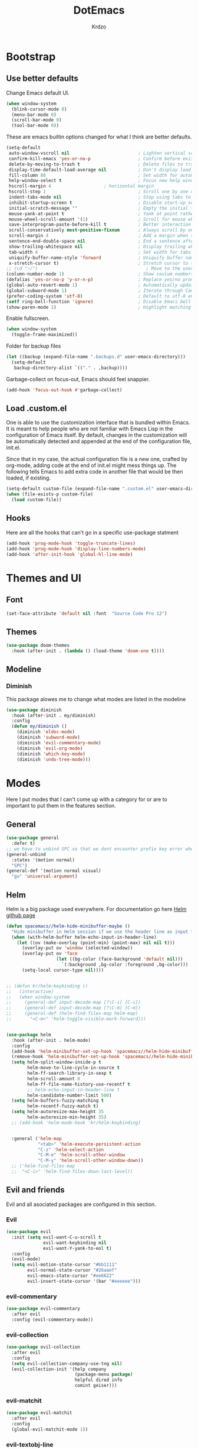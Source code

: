 #+TITLE: DotEmacs
#+AUTHOR: Krdzo

* Bootstrap
  
** Use better defaults

Change Emacs default UI.

#+begin_src emacs-lisp
  (when window-system
    (blink-cursor-mode 0)
    (menu-bar-mode 0)
    (scroll-bar-mode 0)
    (tool-bar-mode 0))
#+end_src
   
These are emacs builtin options changed for what I think are better defaults.

#+begin_src emacs-lisp
  (setq-default
   auto-window-vscroll nil                          ; Lighten vertical scroll
   confirm-kill-emacs 'yes-or-no-p                  ; Confirm before exiting Emacs
   delete-by-moving-to-trash t                      ; Delete files to trash
   display-time-default-load-average nil            ; Don't display load average
   fill-column 80                                   ; Set width for automatic line breaks
   help-window-select t                             ; Focus new help windows when opened
   hscroll-margin 4                    ; horizontal margin
   hscroll-step 1                                   ; Scroll one by one column and don't jump the point to center of screen
   indent-tabs-mode nil                             ; Stop using tabs to indent
   inhibit-startup-screen t                         ; Disable start-up screen
   initial-scratch-message ""                       ; Empty the initial *scratch* buffer
   mouse-yank-at-point t                            ; Yank at point rather than pointer
   mouse-wheel-scroll-amount '(1)                   ; Scroll for mouse wheel
   save-interprogram-paste-before-kill t            ; Better interaction with clipboard
   scroll-conservatively most-positive-fixnum       ; Always scroll by one line
   scroll-margin 4                                  ; Add a margin when scrolling vertically
   sentence-end-double-space nil                    ; End a sentence after a dot and a space
   show-trailing-whitespace nil                     ; Display trailing whitespaces
   tab-width 4                                      ; Set width for tabs
   uniquify-buffer-name-style 'forward              ; Uniquify buffer names
   x-stretch-cursor t)                              ; Stretch cursor to the glyph width
  ;; (cd "~/")                                         ; Move to the user directory
  (column-number-mode 1)                            ; Show coulum numbers in modeline
  (defalias 'yes-or-no-p 'y-or-n-p)                 ; Replace yes/no prompts with y/n
  (global-auto-revert-mode 1)                       ; Automatically update buffers if file content on the disk has changed.
  (global-subword-mode 1)                           ; Iterate through CamelCase words
  (prefer-coding-system 'utf-8)                     ; Default to utf-8 encoding
  (setf ring-bell-function 'ignore)                 ; Disable Emacs bell
  (show-paren-mode 1)                               ; Highlight matching parens
#+end_src

Enable fullscreen.

#+begin_src emacs-lisp
  (when window-system
    (toggle-frame-maximized))
#+end_src

Folder for backup files

#+begin_src emacs-lisp
  (let ((backup (expand-file-name ".backups.d" user-emacs-directory)))
    (setq-default
     backup-directory-alist `(("." . ,backup))))
#+end_src

Garbage-collect on focus-out, Emacs should feel snappier.

#+begin_src emacs-lisp
  (add-hook 'focus-out-hook #'garbage-collect)
#+end_src

** Load .custom.el

One is able to use the customization interface that is bundled within Emacs. It is meant
to help people who are not familiar with Emacs Lisp in the configuration of Emacs
itself. By default, changes in the customization will be automatically detected and
appended at the end of the configuration file, init.el.

Since that in my case, the actual configuration file is a new one, crafted by org-mode,
adding code at the end of init.el might mess things up. The following tells Emacs to add
extra code in another file that would be then loaded, if existing.

#+begin_src emacs-lisp
  (setq-default custom-file (expand-file-name ".custom.el" user-emacs-directory))
  (when (file-exists-p custom-file)
    (load custom-file))
#+end_src

** Hooks
Here are all the hooks that can't go in a specific use-package statment
#+begin_src emacs-lisp
  (add-hook 'prog-mode-hook 'toggle-truncate-lines)
  (add-hook 'prog-mode-hook 'display-line-numbers-mode)
  (add-hook 'after-init-hook 'global-hl-line-mode)
#+end_src

* Themes and UI

** Font

#+begin_src emacs-lisp
  (set-face-attribute 'default nil :font  "Source Code Pro 12")
#+end_src

** Themes

#+begin_src emacs-lisp
  (use-package doom-themes
    :hook (after-init . (lambda () (load-theme 'doom-one t))))
#+end_src

** Modeline
*** Diminish

This package alowes me to change what modes are listed in the modeline

#+begin_src emacs-lisp
  (use-package diminish
    :hook (after-init . my/diminish)
    :config
    (defun my/diminish ()
      (diminish 'eldoc-mode)
      (diminish 'subword-mode)
      (diminish 'evil-commentary-mode)
      (diminish 'evil-org-mode)
      (diminish 'which-key-mode)
      (diminish 'undo-tree-mode)))
#+end_src
    
* Modes
  
Here I put modes that I can't come up with a category for or are to important
to put them in the features section.
  
** General

#+begin_src emacs-lisp
  (use-package general
    :defer t)
  ;; we have to unbind SPC so that we dont encounter prefix key error when binding SPC as a prefix
  (general-unbind
    :states '(motion normal)
    "SPC")
  (general-def '(motion normal visual)
    "gu" 'universal-argument)
#+end_src

** Helm

Helm is a big package used everywhere. For documentation go here [[https://github.com/emacs-helm/helm][Helm github page]]

#+BEGIN_SRC emacs-lisp
  (defun spacemacs//helm-hide-minibuffer-maybe ()
    "Hide minibuffer in Helm session if we use the header line as input field."
    (when (with-helm-buffer helm-echo-input-in-header-line)
      (let ((ov (make-overlay (point-min) (point-max) nil nil t)))
        (overlay-put ov 'window (selected-window))
        (overlay-put ov 'face
                     (let ((bg-color (face-background 'default nil)))
                       `(:background ,bg-color :foreground ,bg-color)))
        (setq-local cursor-type nil))))


  ;; (defun kr/helm-keybinding ()
  ;;   (interactive)
  ;;   (when window-system
  ;;     (general-def input-decode-map [?\C-i] [C-i])
  ;;     (general-def input-decode-map [?\C-m] [C-m])
  ;;     (general-def (helm-find-files-map helm-map)
  ;;       "<C-m>" 'helm-toggle-visible-mark-forward)))


  (use-package helm
    :hook (after-init . helm-mode)
    :config
    (add-hook 'helm-minibuffer-set-up-hook 'spacemacs//helm-hide-minibuffer-maybe)
    (remove-hook 'helm-minibuffer-set-up-hook 'spacemacs//helm-hide-minibuffer-maybe)
    (setq helm-split-window-inside-p t
          helm-move-to-line-cycle-in-source t
          helm-ff-search-library-in-sexp t
          helm-scroll-amount 8
          helm-ff-file-name-history-use-recentf t
          ;; helm-echo-input-in-header-line t
          helm-candidate-number-limit 500)
    (setq helm-buffers-fuzzy-matching t
          helm-recentf-fuzzy-match t)
    (setq helm-autoresize-max-height 35
          helm-autoresize-min-height 35)
    ;; (add-hook 'helm-mode-hook 'kr/helm-keybinding)


    :general ('helm-map
              "<tab>" 'helm-execute-persistent-action
              "C-z" 'helm-select-action
              "C-M-e" 'helm-scroll-other-window
              "C-M-y" 'helm-scroll-other-window-down))
    ;; ('helm-find-files-map
    ;;  "<C-i>" 'helm-find-files-down-last-level))

#+END_SRC 
   
** Evil and friends
   
Evil and all asociated packages are configured in this section.
   
*** Evil

#+begin_src emacs-lisp
  (use-package evil
    :init (setq evil-want-C-u-scroll t
                evil-want-keybinding nil
                evil-want-Y-yank-to-eol t)
    :config
    (evil-mode)
    (setq evil-motion-state-cursor "#bb1111"
          evil-normal-state-cursor "#26aaef"
          evil-emacs-state-cursor "#ee6622"
          evil-insert-state-cursor '(bar "#eeeeee")))
#+end_src

*** evil-commentary

#+begin_src emacs-lisp
  (use-package evil-commentary
    :after evil
    :config (evil-commentary-mode))
#+end_src

*** evil-collection
   
#+begin_src emacs-lisp
  (use-package evil-collection
    :after evil
    :config
    (setq evil-collection-company-use-tng nil)
    (evil-collection-init '(help company
                            (package-menu package)
                            helpful dired info
                            comint geiser)))
#+end_src

*** evil-matchit

#+begin_src emacs-lisp
  (use-package evil-matchit
    :after evil
    :config
    (global-evil-matchit-mode 1))
#+end_src

*** evil-textobj-line

Select a line with =vil= and =val= keys.

#+begin_src emacs-lisp
  (use-package evil-textobj-line)

#+end_src

*** evil-suround
#+begin_src emacs-lisp
  (use-package evil-surround
    :after evil
    :config
    (global-evil-surround-mode)
    :general
    (visual
     "s" 'evil-surround-region))
#+end_src

* Features
  
** Auto-Completion

Company mode for autocompletion

#+begin_src emacs-lisp
  (defun kr/company-for-text ()
    (interactive)
    (set (make-local-variable 'company-idle-delay) 0.3)
    (set (make-local-variable 'company-minimum-prefix-length) 3))

  (defun kr/company-for-prog ()
    (interactive)
    (set (make-local-variable 'company-idle-delay) 0.0)
    (set (make-local-variable 'company-minimum-prefix-length) 1))

  (use-package company
    :hook (after-init . global-company-mode)
    :config

    (add-hook 'text-mode-hook 'kr/company-for-text)
    (setq company-idle-delay 0.0
          company-minimum-prefix-length 1)
    (setq company-show-numbers t
          company-selection-wrap-around t
          company-global-modes '(not help-mode
                                     helpful-mode)))
  ;; (evil-make-overriding-map company-active-map 'insert t)


  ;; sorting company completions by usage
  (use-package company-prescient
    :after company
    :config (company-prescient-mode 1))

#+end_src

** Git
   
#+begin_src emacs-lisp
  (use-package magit
    :general
    ("C-x g" 'magit-status))
  (use-package evil-magit
    :hook (magit-mode . evil-magit-init))
#+end_src
   
** Help 

#+begin_quote
Helpful is an alternative to the built-in Emacs help that provides much more contextual information.
[[https://github.com/Wilfred/helpful][Helpful github page]]
#+end_quote

#+begin_src emacs-lisp
  (use-package helpful
    :defer t)
#+end_src

** Reload/open .emacs
   
Function for reloading configuration

#+begin_src emacs-lisp
  (defun my/config-reload ()
    (interactive)
    (org-babel-load-file (expand-file-name "pravila.org" user-emacs-directory)))
#+end_src

Function for opening pravila.org

#+begin_src emacs-lisp
  (defun my/edit-config-org ()
    (interactive)
    (find-file (expand-file-name "pravila.org" user-emacs-directory )))
#+end_src

Functon for opening init.el

#+begin_src emacs-lisp
  (defun my/edit-config-init ()
    (interactive)
    (find-file (expand-file-name "init.el" user-emacs-directory)))
#+end_src

Keybindings for these functions

#+begin_src emacs-lisp
  (general-def '(motion normal)
    :prefix "SPC f e"
    "r" 'my/config-reload
    "d" 'my/edit-config-org
    "i" 'my/edit-config-init)
#+end_src

** Try

Package for trying out different packages

#+begin_src emacs-lisp
  (use-package try
    :defer t)
#+end_src

** Org

#+begin_src emacs-lisp
  (use-package org
    :config
    (setq org-startup-indented t
          org-src-window-setup 'current-window))

  (use-package toc-org
    :hook (org-mode . toc-org-mode))
#+end_src
   
*** evil-org
#+begin_src emacs-lisp
  (use-package evil-org
    :after org
    :hook (org-mode . evil-org-mode)
    :config
    (add-hook 'evil-org-mode-hook
              (lambda ()
                (evil-org-set-key-theme)))
    (require 'evil-org-agenda)
    (evil-org-agenda-set-keys))
#+end_src

*** Custom Org snipets
    
For emacs-lisp
#+begin_src emacs-lisp
  (add-to-list 'org-structure-template-alist
               '("el" . "src emacs-lisp"))
#+end_src
    
** Parentheses
   
Highlight parenthese-like delimiters in a rainbow fashion. It ease the reading when dealing with mismatched parentheses.
   
#+begin_src emacs-lisp
  (use-package rainbow-delimiters
    :ensure t
    :hook ((prog-mode comint-mode) . rainbow-delimiters-mode))
#+end_src
  
Smartparens for better paren handling, and everything that goes in pairs.
   
#+begin_src emacs-lisp
  ;; (use-package smartparens
  ;;   :ensure t
  ;;   :diminish
  ;;   :hook (prog-mode . smartparens-mode)
  ;;   :config
  ;;   (sp-local-pair '(emacs-lisp-mode lisp-interaction-mode inferior-emacs-lisp-mode) "'" "")
  ;;   (sp-local-pair '(emacs-lisp-mode lisp-interaction-mode inferior-emacs-lisp-mode) "`" ""))
#+end_src
   
** Save/sort usage

When you exit emacs it forgets all the things that it was doing and this section
is there to save all the usage from previous session.
*** Prescient

Save usage statistics to be saved between Emacs sessions.

#+begin_src emacs-lisp
  (use-package prescient
    :hook (after-init . prescient-persist-mode))
#+end_src

** Which-key
   
Which-key is used for easier keybindings discovery

#+begin_src emacs-lisp
  (use-package which-key
    :hook (after-init . which-key-mode)
    :config
    (setq which-key-idle-delay 0.5))
#+end_src

* Programming
** LSP
#+begin_src emacs-lisp
  (use-package lsp-mode
    :ensure t
    :init (setq lsp-keymap-prefix "C-l")
    :commands (lsp lsp-defered)
    :hook
    (python-mode . lsp)
    (lsp-mode . lsp-enable-which-key-integration)
    :general
    ('normal 'lsp-mode
             :definer 'minor-mode
             "SPC l" (general-simulate-key "C-c l" :which-key "lsp")))

  (use-package lsp-python-ms
    :ensure t
    :commands python-mode)

  (use-package yasnippet) ;; privremeno ovde dok neukapiram sta da radim sa ovim
#+end_src

** Languages
*** Python
#+begin_src emacs-lisp
  ;; (use-package python
  ;;   :defer t
  ;;   :config)
#+end_src
    
*** Scheme
#+begin_src emacs-lisp
  (use-package geiser
    :defer t
    :init (setq geiser-active-implementations '(mit)))
#+end_src

* Keybindings
** Buffers
Custom funcions used in this section for bindings
#+begin_src emacs-lisp
    (defun kr/edit-scratch ()
      (interactive)
      (switch-to-buffer "*scratch*"))

  (defun my/bury-other-buffer ()
    (interactive)
    (save-excursion
      (other-window 1)
      (bury-buffer)
      (other-window 1)))


#+end_src
   
#+begin_src emacs-lisp
  (general-def  '(motion normal) 'global
    :prefix "SPC b"
    "" '(:ignore t :which-key "buffer")
    "s" '(lambda () (interactive) (switch-to-buffer "*scratch*"))
    "d" 'kill-current-buffer
    "o" 'my/bury-other-buffer
    "b" 'helm-mini)
  (general-def '(motion normal) 'global
    "SPC /" 'helm-occur)
#+end_src
   
** Company   
#+begin_src emacs-lisp
  ;; there is a bug when you run company-show-doc-buffer if the next comand is C-k
  ;; then insert-state takes that comand isted of company-active-map
  ;; so we have to unbind C-k in insert state
  (general-unbind 'insert
    "C-k")
  (general-def 'company-active-map
    "<tab>" 'company-complete-common-or-cycle
    "<f1>" 'helpful-key)

#+end_src

** Dired mode
#+begin_src emacs-lisp
  (general-unbind normal dired-mode-map "SPC")
#+end_src

** evil

#+begin_src emacs-lisp
  (general-def normal org-mode-map
    "j" 'evil-next-visual-line
    "k" 'evil-previous-visual-line)
#+end_src

** Files
#+begin_src emacs-lisp
  (general-def '(motion normal) 'global
    :prefix "SPC f"
    "" '(:ignore t :which-key "file")
    "f" 'helm-find-files
    "s" 'save-buffer)
#+end_src
   
** Helm
Function for Helm keybindings

#+begin_src emacs-lisp
  ;; (defun my/helm-ff-expand ()
  ;;   (interactive)
  ;;   ()
  ;;   )
#+end_src

Keybindings

#+begin_src emacs-lisp
  (general-def
    "M-x" 'helm-M-x
    "C-x C-f" 'helm-find-files)

  (general-def helm-map
    "C-l" 'helm-execute-persistent-action
    "<escape>" 'helm-keyboard-quit
    "C-j" 'helm-next-line
    "C-k" 'helm-previous-line
    "C-n" 'helm-next-source
    "C-p" 'helm-previous-source)

  (general-def helm-find-files-map
    "C-l" 'helm-execute-persistent-action
    "C-u" 'helm-unmark-all
    "C-d" 'helm-ff-persistent-delete
    "C-D" 'helm-ff-run-delete-file
    "C-o" 'helm-find-files-up-one-level)

  ;; only bind this if runing GUI Emacs
  ;; (when window-system
  ;;   (general-def input-decode-map [?\C-i] [C-i])
  ;;   (general-def input-decode-map [?\C-m] [C-m])
  ;;   (general-def (helm-find-files-map helm-map)
  ;;     "<C-m>" 'helm-toggle-visible-mark-forward))

  (general-def helm-M-x-map
    "C-l" 'helm-execute-persistent-action)
#+end_src

** Help and Helpful

Help
#+begin_src emacs-lisp
  (general-unbind normal help-mode-map "SPC")
#+end_src

Helpful
#+begin_src emacs-lisp
  (general-def
    "C-h k" 'helpful-key
    "C-h C" 'helpful-command
    "C-h f" 'helpful-callable
    "C-h v" 'helpful-variable)
#+end_src

** Info mode
#+begin_src emacs-lisp
  (general-unbind normal Info-mode-map "SPC")
  (general-def normal Info-mode-map
    "<up>" '(lambda () (interactive) (evil-scroll-line-up 1) (evil-previous-line))
    "<down>" '(lambda () (interactive) (evil-scroll-line-down 1) (evil-next-line))
    "SPC SPC" 'Info-scroll-up
    "S-<backspace>" 'Info-scroll-up)
#+end_src

** Scheme(geiser) mode
#+begin_src emacs-lisp
  (general-def normal geiser-mode-map
    "SPC '" 'switch-to-geiser)

  (general-def normal geiser-repl-mode-map
    "gz" 'switch-to-geiser
    "SPC '" 'switch-to-geiser)

  (general-def normal geiser-doc-mode-map
    "q" 'View-quit)

#+end_src

** Windows
#+begin_src emacs-lisp
  (general-def '(motion normal) 'global
    "]w" 'evil-window-next
    "[w" 'evil-window-prev)

  (general-def '(motion normal)
    :prefix "SPC w"
    "" '(:ignore t :which-key "window")
    "d" 'evil-window-delete
    "c" 'evil-window-delete
    "v" 'evil-window-vsplit
    "s" 'evil-window-split
    "o" 'delete-other-windows)
#+end_src
   
** org
#+begin_src emacs-lisp
  (general-def 'normal
    :prefix "SPC o"
    "l" 'org-store-link
    "a" 'org-agenda
    "c" 'org-capture)

  (general-def 'normal org-mode-map
    "RET" 'org-return)
#+end_src

** comint
#+begin_src emacs-lisp
  (general-def 'normal 'comint-mode-map
    "O" 'comint-goto-process-mark) 
#+end_src

* Hydra

#+begin_src emacs-lisp
  (use-package hydra
    :defer t)

  ;; (defhydra helm-like-unite (:hint nil
  ;;                                  :color pink)
  ;;   "
  ;;     Nav ^^^^^^^^^        Mark ^^          Other ^^       Quit
  ;;     ^^^^^^^^^^------------^^----------------^^----------------------
  ;;     _K_ ^ ^ _k_ ^ ^     _m_ark           _v_iew         _i_: cancel
  ;;     ^↕^ _h_ ^✜^ _l_     _t_oggle mark    _H_elp         _o_: quit
  ;;     _J_ ^ ^ _j_ ^ ^     _U_nmark all     _d_elete
  ;;     ^^^^^^^^^^                           _f_ollow: %(helm-attr 'follow)
  ;;     "
  ;;   ;; arrows
  ;;   ("h" helm-beginning-of-buffer)
  ;;   ("j" helm-next-line)
  ;;   ("k" helm-previous-line)
  ;;   ("l" helm-end-of-buffer)
  ;;   ;; beginning/end
  ;;   ("g" helm-beginning-of-buffer)
  ;;   ("G" helm-end-of-buffer)
  ;;   ;; scroll
  ;;   ("K" helm-scroll-other-window-down)
  ;;   ("J" helm-scroll-other-window)
  ;;   ;; mark
  ;;   ("m" helm-toggle-visible-mark)
  ;;   ("t" helm-toggle-all-marks)
  ;;   ("U" helm-unmark-all)
  ;;   ;; exit
  ;;   ("<escape>" keyboard-escape-quit "" :exit t)
  ;;   ("o" keyboard-escape-quit :exit t)
  ;;   ("i" nil)
  ;;   ;; sources
  ;;   ("}" helm-next-source)
  ;;   ("{" helm-previous-source)
  ;;   ;; rest
  ;;   ("H" helm-help)
  ;;   ("v" helm-execute-persistent-action)
  ;;   ("d" helm-persistent-delete-marked)
  ;;   ("f" helm-follow-mode))

#+end_src



* Podsetnik za Info
** Korisne komande i promenive koje treba znati
+ ~(list-command-history)~ - izlistava istoriju komandi. Komande su izlistane
  detaljno tj. sa svim argumentima itd.
+ =C-x <ESC> <ESC>= ~(repeat-complex-command)~ - daje mogućnost da ponoviš poslednju
  komandu sa promenjenim ili istim argumentima.
+ ~(apropos-user-option)~ - Search for user-customizable variables.  With a prefix 
  argument, search for non-customizable variables too.
+ ~(apropos-variable)~ - Search for variables.  With a prefix argument, search for
  customizable variables only.
+ ~show-trailing-whitespace~ - promenjiva, ono sto ime kaže
  

BUR_REPORT: Postoji bug u evil-matchit-mode -u koji neda da se macuju zagrade u org tekstu

** Preskoceno u Emacs Info manual-u
- 11. 12. 13. 17. 22. sekcije Emacs info manual-a su preskočene
- 28.1 tj. VC je letimično pročitan zato sto
  koristim magit ali možda ima nesto pametno da se pročita.
- 28.4.2 i 28.4.3 TAGS preskočen
- 28.6 Emerge preskočen
- 30. Dired preskočen
- 31. 32. 33. 34. preskočeni
- 37. Document viewing preskočen
- 38. do 47. preskočeno
- 49.3.10. i 49.3.11. preskočeno
  

** Korisne Info strane da se opet procitaju
16.4 O spellcheck-u 
26.2.3 imunu
26.2.4 which-funciton-mode
49.3.4 minibuffer keymap kad se bude customizovao minibufer

** Kako lakše raditi sa camelCase i snake_case 
Postavi global sub word
(global-subword-mode 1)
Sad se =w= komanda kao i sve ostale ponašaju drugačije tj prepoznaju reči u camelcase i razlikuju ih.

vidiSadKakoSePonasaNaOvomPrimeru
vidi_sad_kako_se_ponasa_na_ovom_primeru

onda sa =vaw= ili =viw= opkoliš reč unutar camelcase-a a sa =vao= ili =vio= opkolis ceo simbol, celu promenjivu

- vidi /superword-mode/ Info emacs 26.11

  
** Org mode info
Strane koje vrede ponovo pročitati
- 2.2.3 strana
- 3.6 intresting org plot
